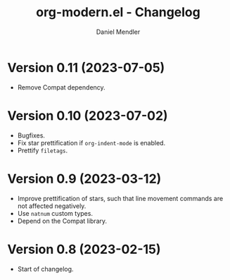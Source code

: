 #+title: org-modern.el - Changelog
#+author: Daniel Mendler
#+language: en
* Version 0.11 (2023-07-05)
- Remove Compat dependency.

* Version 0.10 (2023-07-02)

- Bugfixes.
- Fix star prettification if =org-indent-mode= is enabled.
- Prettify =filetags=.

* Version 0.9 (2023-03-12)

- Improve prettification of stars, such that line movement commands are not
  affected negatively.
- Use =natnum= custom types.
- Depend on the Compat library.

* Version 0.8 (2023-02-15)

- Start of changelog.
